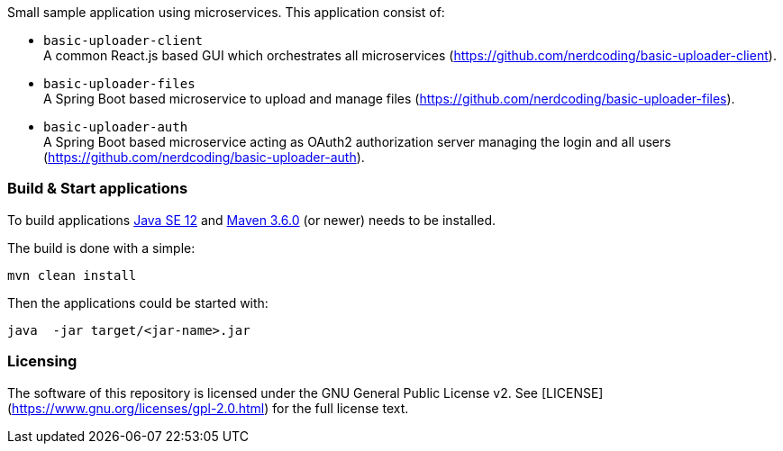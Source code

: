 
Small sample application using microservices. This application consist of:

* `basic-uploader-client` +
A common React.js based GUI which orchestrates all microservices (https://github.com/nerdcoding/basic-uploader-client).
* `basic-uploader-files` +
A Spring Boot based microservice to upload and manage files (https://github.com/nerdcoding/basic-uploader-files).
* `basic-uploader-auth` +
A Spring Boot based microservice acting as OAuth2 authorization server managing the login and all users
(https://github.com/nerdcoding/basic-uploader-auth).


=== Build & Start applications

To build applications http://www.oracle.com/technetwork/java/javase/downloads/index.html[Java SE 12] and
http://maven.apache.org/[Maven 3.6.0] (or newer) needs to be installed.

The build is done with a simple:
```
mvn clean install
```

Then the applications could be started with:
```
java  -jar target/<jar-name>.jar
```


=== Licensing
The software of this repository is licensed under the GNU General Public License v2.
See [LICENSE](https://www.gnu.org/licenses/gpl-2.0.html) for the full license text.

